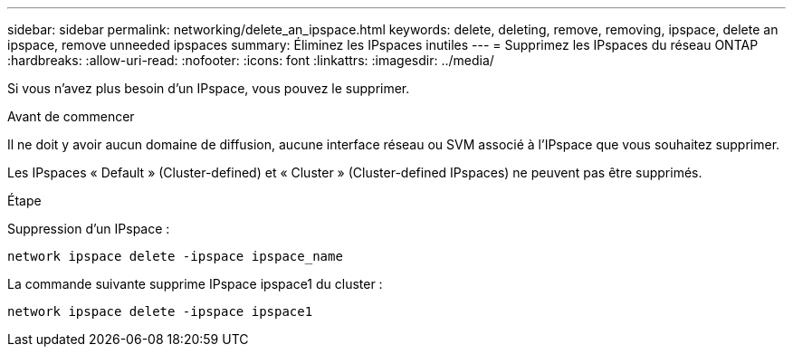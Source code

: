 ---
sidebar: sidebar 
permalink: networking/delete_an_ipspace.html 
keywords: delete, deleting, remove, removing, ipspace, delete an ipspace, remove unneeded ipspaces 
summary: Éliminez les IPspaces inutiles 
---
= Supprimez les IPspaces du réseau ONTAP
:hardbreaks:
:allow-uri-read: 
:nofooter: 
:icons: font
:linkattrs: 
:imagesdir: ../media/


[role="lead"]
Si vous n'avez plus besoin d'un IPspace, vous pouvez le supprimer.

.Avant de commencer
Il ne doit y avoir aucun domaine de diffusion, aucune interface réseau ou SVM associé à l'IPspace que vous souhaitez supprimer.

Les IPspaces « Default » (Cluster-defined) et « Cluster » (Cluster-defined IPspaces) ne peuvent pas être supprimés.

.Étape
Suppression d'un IPspace :

....
network ipspace delete -ipspace ipspace_name
....
La commande suivante supprime IPspace ipspace1 du cluster :

....
network ipspace delete -ipspace ipspace1
....
